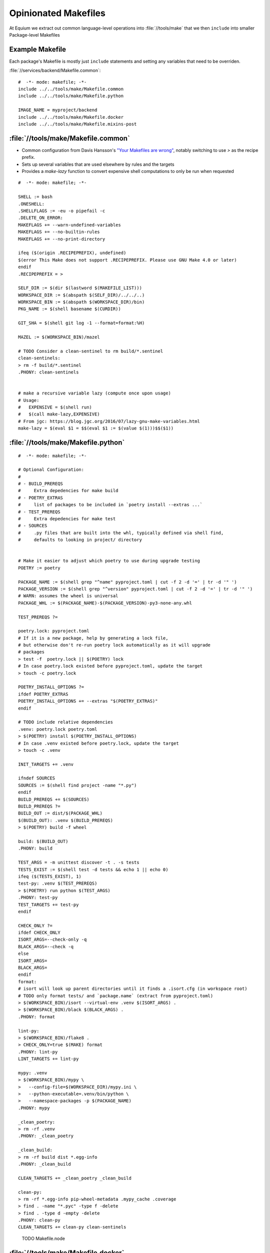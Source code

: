 Opinionated Makefiles
=====================

At Equium we extract out common language-level operations into :file:`//tools/make` that we then ``include`` into smaller Package-level Makefiles

Example Makefile
----------------

Each package's Makefile is mostly just ``include`` statements and setting any variables that need to be overriden.

:file:`//services/backend/Makefile.common`::

   #  -*- mode: makefile; -*-
   include ../../tools/make/Makefile.common
   include ../../tools/make/Makefile.python

   IMAGE_NAME = myproject/backend
   include ../../tools/make/Makefile.docker
   include ../../tools/make/Makefile.mixins-post



:file:`//tools/make/Makefile.common`
------------------------------------

* Common configuration from Davis Hansson's `"Your Makefiles are wrong" <https://tech.davis-hansson.com/p/make/>`_, notably switching to use `>` as the recipe prefix.
* Sets up several variables that are used elsewhere by rules and the targets
* Provides a `make-lazy` function to convert expensive shell computations to only be run when requested

::

   #  -*- mode: makefile; -*-

   SHELL := bash
   .ONESHELL:
   .SHELLFLAGS := -eu -o pipefail -c
   .DELETE_ON_ERROR:
   MAKEFLAGS += --warn-undefined-variables
   MAKEFLAGS += --no-builtin-rules
   MAKEFLAGS += --no-print-directory

   ifeq ($(origin .RECIPEPREFIX), undefined)
   $(error This Make does not support .RECIPEPREFIX. Please use GNU Make 4.0 or later)
   endif
   .RECIPEPREFIX = >

   SELF_DIR := $(dir $(lastword $(MAKEFILE_LIST)))
   WORKSPACE_DIR := $(abspath $(SELF_DIR)/../../..)
   WORKSPACE_BIN := $(abspath $(WORKSPACE_DIR)/bin)
   PKG_NAME := $(shell basename $(CURDIR))

   GIT_SHA = $(shell git log -1 --format=format:%H)

   MAZEL := $(WORKSPACE_BIN)/mazel

   # TODO Consider a clean-sentinel to rm build/*.sentinel
   clean-sentinels:
   > rm -f build/*.sentinel
   .PHONY: clean-sentinels


   # make a recursive variable lazy (compute once upon usage)
   # Usage:
   #   EXPENSIVE = $(shell run)
   #   $(call make-lazy,EXPENSIVE)
   # From jgc: https://blog.jgc.org/2016/07/lazy-gnu-make-variables.html
   make-lazy = $(eval $1 = $$(eval $1 := $(value $(1)))$$($1))



:file:`//tools/make/Makefile.python`
------------------------------------

::

   #  -*- mode: makefile; -*-

   # Optional Configuration:
   #
   # - BUILD_PREREQS
   #     Extra depedencies for make build
   # - POETRY_EXTRAS
   #     list of packages to be included in `poetry install --extras ...`
   # - TEST_PREREQS
   #     Extra depedencies for make test
   # - SOURCES
   #     .py files that are built into the whl, typically defined via shell find,
   #     defaults to looking in project/ directory


   # Make it easier to adjust which poetry to use during upgrade testing
   POETRY := poetry

   PACKAGE_NAME := $(shell grep "^name" pyproject.toml | cut -f 2 -d '=' | tr -d '" ')
   PACKAGE_VERSION := $(shell grep "^version" pyproject.toml | cut -f 2 -d '=' | tr -d '" ')
   # WARN: assumes the wheel is universal
   PACKAGE_WHL := $(PACKAGE_NAME)-$(PACKAGE_VERSION)-py3-none-any.whl

   TEST_PREREQS ?=

   poetry.lock: pyproject.toml
   # If it is a new package, help by generating a lock file,
   # but otherwise don't re-run poetry lock automatically as it will upgrade
   # packages
   > test -f  poetry.lock || $(POETRY) lock
   # In case poetry.lock existed before pyproject.toml, update the target
   > touch -c poetry.lock

   POETRY_INSTALL_OPTIONS ?=
   ifdef POETRY_EXTRAS
   POETRY_INSTALL_OPTIONS += --extras "$(POETRY_EXTRAS)"
   endif

   # TODO include relative dependencies
   .venv: poetry.lock poetry.toml
   > $(POETRY) install $(POETRY_INSTALL_OPTIONS)
   # In case .venv existed before poetry.lock, update the target
   > touch -c .venv

   INIT_TARGETS += .venv

   ifndef SOURCES
   SOURCES := $(shell find project -name "*.py")
   endif
   BUILD_PREREQS += $(SOURCES)
   BUILD_PREREQS ?=
   BUILD_OUT := dist/$(PACKAGE_WHL)
   $(BUILD_OUT): .venv $(BUILD_PREREQS)
   > $(POETRY) build -f wheel

   build: $(BUILD_OUT)
   .PHONY: build

   TEST_ARGS = -m unittest discover -t . -s tests
   TESTS_EXIST := $(shell test -d tests && echo 1 || echo 0)
   ifeq ($(TESTS_EXIST), 1)
   test-py: .venv $(TEST_PREREQS)
   > $(POETRY) run python $(TEST_ARGS)
   .PHONY: test-py
   TEST_TARGETS += test-py
   endif

   CHECK_ONLY ?=
   ifdef CHECK_ONLY
   ISORT_ARGS=--check-only -q
   BLACK_ARGS=--check -q
   else
   ISORT_ARGS=
   BLACK_ARGS=
   endif
   format:
   # isort will look up parent directories until it finds a .isort.cfg (in workspace root)
   # TODO only format tests/ and `package.name` (extract from pyproject.toml)
   > $(WORKSPACE_BIN)/isort --virtual-env .venv $(ISORT_ARGS) .
   > $(WORKSPACE_BIN)/black $(BLACK_ARGS) .
   .PHONY: format

   lint-py:
   > $(WORKSPACE_BIN)/flake8 .
   > CHECK_ONLY=true $(MAKE) format
   .PHONY: lint-py
   LINT_TARGETS += lint-py

   mypy: .venv
   > $(WORKSPACE_BIN)/mypy \
   >   --config-file=$(WORKSPACE_DIR)/mypy.ini \
   >   --python-executable=.venv/bin/python \
   >   --namespace-packages -p $(PACKAGE_NAME)
   .PHONY: mypy

   _clean_poetry:
   > rm -rf .venv
   .PHONY: _clean_poetry

   _clean_build:
   > rm -rf build dist *.egg-info
   .PHONY: _clean_build

   CLEAN_TARGETS += _clean_poetry _clean_build

   clean-py:
   > rm -rf *.egg-info pip-wheel-metadata .mypy_cache .coverage
   > find . -name "*.pyc" -type f -delete
   > find . -type d -empty -delete
   .PHONY: clean-py
   CLEAN_TARGETS += clean-py clean-sentinels



..

   TODO Makefile.node

:file:`//tools/make/Makefile.docker`
------------------------------------

::

   #  -*- mode: makefile; -*-

   # Required Configuration:
   #
   # - IMAGE_NAME
   #     Name of the docker image (used in tag)
   # - IMAGE_TAG
   #     Image tag. Defaults "latest"
   #
   #
   # Optional Configuration:
   # - IMAGE_BUILD_PATH
   #	  Docker build context root. Default "."
   # - IMAGE_PREREQS
   #     In addition to the Dockerfile, other Makefile prerequisites for image build
   # - GOSS_SLEEP
   #     seconds to wait before running tests, in case process needs to start (default 0.2)
   # - TEST_IMAGE_ARGS
   #     docker arguments to pass into dgoss
   # - TEST_IMAGE_PREREQS
   #     Additional Makefile prerequisites for test-image
   # - TEST_IMAGE_RUN_ARGS
   #     docker run arguments (e.g. after the IMAGE name)

   IMAGE_TAG ?= latest
   IMAGE_BUILD_PATH ?= .
   IMAGE_PREREQS ?=
   GOSS_SLEEP ?= 0.2  # default
   TEST_IMAGE_ARGS ?=
   TEST_IMAGE_PREREQS ?=
   TEST_IMAGE_RUN_ARGS ?=

   image: Dockerfile $(IMAGE_PREREQS)
   > docker build -t $(IMAGE_NAME):$(IMAGE_TAG) \
   >  --build-arg GIT_SHA=$(GIT_SHA) \
   >  -f ${CURDIR}/Dockerfile $(IMAGE_BUILD_PATH)
   .PHONY: image

   # use --platform until we build for arm
   test-image: image $(TEST_IMAGE_PREREQS)
   > GOSS_SLEEP=$(GOSS_SLEEP) GOSS_OPTS="--format rspecish" \
   >  $(WORKSPACE_DIR)/bin/dgoss \
   >  run --platform linux/amd64 $(TEST_IMAGE_ARGS) $(IMAGE_NAME):$(IMAGE_TAG) $(TEST_IMAGE_RUN_ARGS)
   .PHONY: test-image

   clean-image: clean-sentinels
   # TODO implement (sentinel, image?)
   .PHONY: clean-image
   CLEAN_TARGETS += clean-image


.. _opinionated-mixins:

:file:`//tools/make/Makefile.mixins-post`
-----------------------------------------

Since we use :ref:`best-practices-consistent-targets`, we often have one package that needs to run multiple rules for the same target, e.g. `clean` could run `clean-py` and `clean-docker`, our solution is a "mixin" that allows appending targets to a list, that are then all run.

::

   #  -*- mode: makefile; -*-
   # Allows multiple Makefiles.* mixins to contribute to common targets (clean, test, etc),
   # since a concrete Makefile may implement multiple mixins.
   # Since mazel uses `make -n` to dry-run to see if the target exists, we need to wrap
   # the targets in `ifdef`
   #
   # Must be include'ed last and after any added _TARGETS
   #
   # Optional Targets:
   #  - CLEAN_TARGETS: for `make clean`, should use as CLEAN_TARGETS += clean-my-target
   #  - INIT_TARGETS: for `make init`, should use as INIT_TARGETS += init-my-target
   #  - LINT_TARGETS: for `make lint`, should use as LINT_TARGETS += lint-my-target
   #  - TEST_TARGETS: for `make test`, should use as TEST_TARGETS += test-my-target


   ifdef CLEAN_TARGETS
   clean:
   > $(foreach var, $(CLEAN_TARGETS), $(MAKE) $(var);)
   .PHONY: clean
   endif


   ifdef INIT_TARGETS
   init:
   > $(foreach var, $(INIT_TARGETS), $(MAKE) $(var);)
   .PHONY: init
   endif


   ifdef LINT_TARGETS
   lint:
   > $(foreach var, $(LINT_TARGETS), $(MAKE) $(var);)
   .PHONY: lint
   endif


   ifdef TEST_TARGETS
   test:
   > $(foreach var, $(TEST_TARGETS), $(MAKE) $(var);)
   .PHONY: test
   endif

